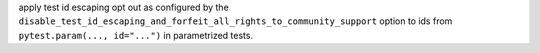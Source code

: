 apply test id escaping opt out as configured by the ``disable_test_id_escaping_and_forfeit_all_rights_to_community_support`` option to ids from  ``pytest.param(..., id="...")`` in parametrized tests.
